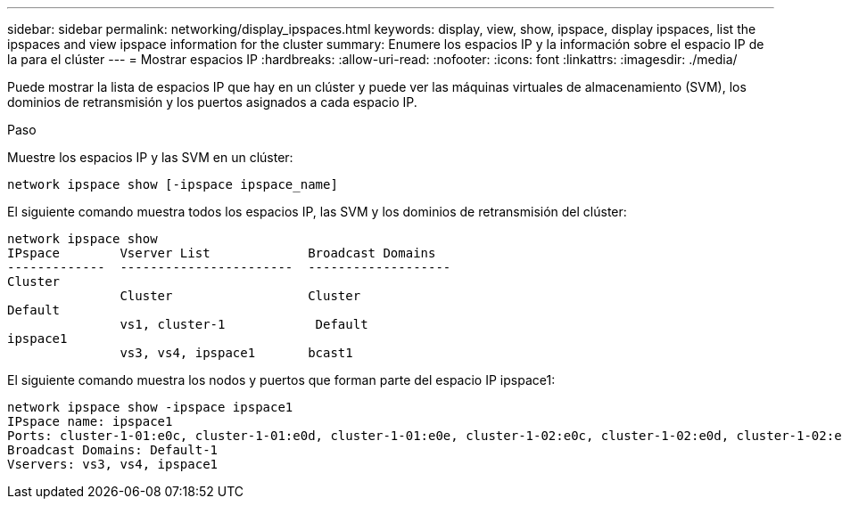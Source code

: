 ---
sidebar: sidebar 
permalink: networking/display_ipspaces.html 
keywords: display, view, show, ipspace, display ipspaces, list the ipspaces and view ipspace information for the cluster 
summary: Enumere los espacios IP y la información sobre el espacio IP de la para el clúster 
---
= Mostrar espacios IP
:hardbreaks:
:allow-uri-read: 
:nofooter: 
:icons: font
:linkattrs: 
:imagesdir: ./media/


[role="lead"]
Puede mostrar la lista de espacios IP que hay en un clúster y puede ver las máquinas virtuales de almacenamiento (SVM), los dominios de retransmisión y los puertos asignados a cada espacio IP.

.Paso
Muestre los espacios IP y las SVM en un clúster:

....
network ipspace show [-ipspace ipspace_name]
....
El siguiente comando muestra todos los espacios IP, las SVM y los dominios de retransmisión del clúster:

....
network ipspace show
IPspace        Vserver List             Broadcast Domains
-------------  -----------------------  -------------------
Cluster
               Cluster                  Cluster
Default
               vs1, cluster-1            Default
ipspace1
               vs3, vs4, ipspace1       bcast1
....
El siguiente comando muestra los nodos y puertos que forman parte del espacio IP ipspace1:

....
network ipspace show -ipspace ipspace1
IPspace name: ipspace1
Ports: cluster-1-01:e0c, cluster-1-01:e0d, cluster-1-01:e0e, cluster-1-02:e0c, cluster-1-02:e0d, cluster-1-02:e0e
Broadcast Domains: Default-1
Vservers: vs3, vs4, ipspace1
....